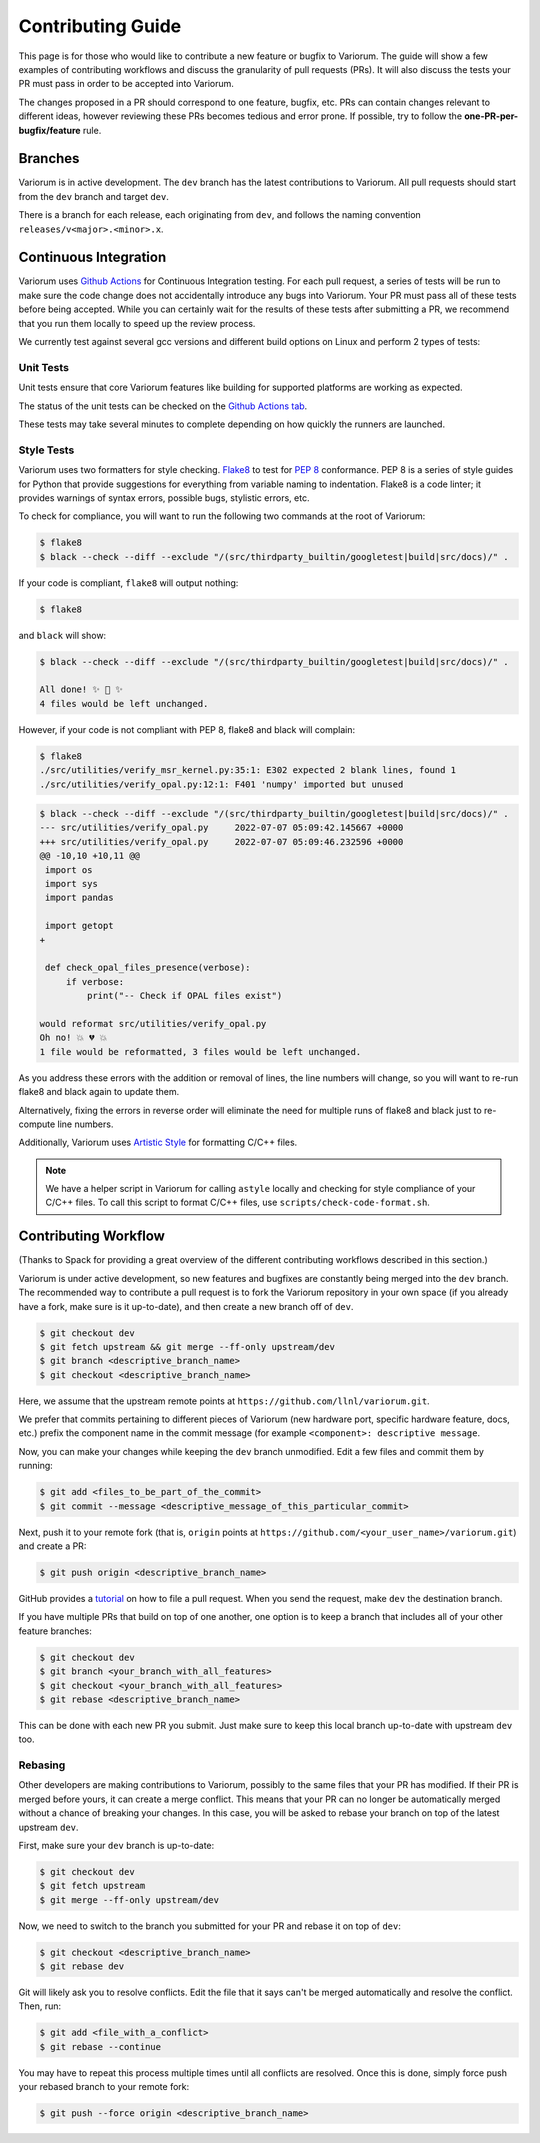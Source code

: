 ..
   # Copyright 2019-2023 Lawrence Livermore National Security, LLC and other
   # Variorum Project Developers. See the top-level LICENSE file for details.
   #
   # SPDX-License-Identifier: MIT

####################
 Contributing Guide
####################

This page is for those who would like to contribute a new feature or bugfix to
Variorum. The guide will show a few examples of contributing workflows and
discuss the granularity of pull requests (PRs). It will also discuss the tests
your PR must pass in order to be accepted into Variorum.

The changes proposed in a PR should correspond to one feature, bugfix, etc. PRs
can contain changes relevant to different ideas, however reviewing these PRs
becomes tedious and error prone. If possible, try to follow the
**one-PR-per-bugfix/feature** rule.

**********
 Branches
**********

Variorum is in active development. The ``dev`` branch has the latest
contributions to Variorum. All pull requests should start from the ``dev``
branch and target ``dev``.

There is a branch for each release, each originating from ``dev``, and follows
the naming convention ``releases/v<major>.<minor>.x``.

************************
 Continuous Integration
************************

Variorum uses `Github Actions <https://docs.github.com/en/actions>`_ for
Continuous Integration testing. For each pull request, a series of tests will be
run to make sure the code change does not accidentally introduce any bugs into
Variorum. Your PR must pass all of these tests before being accepted. While you
can certainly wait for the results of these tests after submitting a PR, we
recommend that you run them locally to speed up the review process.

We currently test against several gcc versions and different build options on
Linux and perform 2 types of tests:

Unit Tests
==========

Unit tests ensure that core Variorum features like building for supported
platforms are working as expected.

The status of the unit tests can be checked on the `Github Actions tab
<https://github.com/LLNL/variorum/actions>`_.

These tests may take several minutes to complete depending on how quickly the
runners are launched.

Style Tests
===========

Variorum uses two formatters for style checking. `Flake8
<http://flake8.pycqa.org/en/latest/>`_ to test for `PEP 8
<https://www.python.org/dev/peps/pep-0008/>`_ conformance. PEP 8 is a series of
style guides for Python that provide suggestions for everything from variable
naming to indentation. Flake8 is a code linter; it provides warnings of syntax
errors, possible bugs, stylistic errors, etc.

To check for compliance, you will want to run the following two commands at the
root of Variorum:

.. code:: console

   $ flake8
   $ black --check --diff --exclude "/(src/thirdparty_builtin/googletest|build|src/docs)/" .

If your code is compliant, ``flake8`` will output nothing:

.. code:: console

   $ flake8

and ``black`` will show:

.. code:: console

   $ black --check --diff --exclude "/(src/thirdparty_builtin/googletest|build|src/docs)/" .

   All done! ✨ 🍰 ✨
   4 files would be left unchanged.

However, if your code is not compliant with PEP 8, flake8 and black will
complain:

.. code:: console

   $ flake8
   ./src/utilities/verify_msr_kernel.py:35:1: E302 expected 2 blank lines, found 1
   ./src/utilities/verify_opal.py:12:1: F401 'numpy' imported but unused

.. code:: console

   $ black --check --diff --exclude "/(src/thirdparty_builtin/googletest|build|src/docs)/" .
   --- src/utilities/verify_opal.py     2022-07-07 05:09:42.145667 +0000
   +++ src/utilities/verify_opal.py     2022-07-07 05:09:46.232596 +0000
   @@ -10,10 +10,11 @@
    import os
    import sys
    import pandas

    import getopt
   +

    def check_opal_files_presence(verbose):
        if verbose:
            print("-- Check if OPAL files exist")

   would reformat src/utilities/verify_opal.py
   Oh no! 💥 💔 💥
   1 file would be reformatted, 3 files would be left unchanged.

As you address these errors with the addition or removal of lines, the line
numbers will change, so you will want to re-run flake8 and black again to update
them.

Alternatively, fixing the errors in reverse order will eliminate the need for
multiple runs of flake8 and black just to re-compute line numbers.

Additionally, Variorum uses `Artistic Style <http://astyle.sourceforge.net/>`_
for formatting C/C++ files.

.. note::

   We have a helper script in Variorum for calling ``astyle`` locally and
   checking for style compliance of your C/C++ files. To call this script to
   format C/C++ files, use ``scripts/check-code-format.sh``.

***********************
 Contributing Workflow
***********************

(Thanks to Spack for providing a great overview of the different contributing
workflows described in this section.)

Variorum is under active development, so new features and bugfixes are
constantly being merged into the ``dev`` branch. The recommended way to
contribute a pull request is to fork the Variorum repository in your own space
(if you already have a fork, make sure is it up-to-date), and then create a new
branch off of ``dev``.

.. code:: console

   $ git checkout dev
   $ git fetch upstream && git merge --ff-only upstream/dev
   $ git branch <descriptive_branch_name>
   $ git checkout <descriptive_branch_name>

Here, we assume that the upstream remote points at
``https://github.com/llnl/variorum.git``.

We prefer that commits pertaining to different pieces of Variorum (new hardware
port, specific hardware feature, docs, etc.) prefix the component name in the
commit message (for example ``<component>: descriptive message``.

Now, you can make your changes while keeping the ``dev`` branch unmodified. Edit
a few files and commit them by running:

.. code:: console

   $ git add <files_to_be_part_of_the_commit>
   $ git commit --message <descriptive_message_of_this_particular_commit>

Next, push it to your remote fork (that is, ``origin`` points at
``https://github.com/<your_user_name>/variorum.git``) and create a PR:

.. code:: console

   $ git push origin <descriptive_branch_name>

GitHub provides a `tutorial
<https://help.github.com/articles/about-pull-requests/>`_ on how to file a pull
request. When you send the request, make ``dev`` the destination branch.

If you have multiple PRs that build on top of one another, one option is to keep
a branch that includes all of your other feature branches:

.. code:: console

   $ git checkout dev
   $ git branch <your_branch_with_all_features>
   $ git checkout <your_branch_with_all_features>
   $ git rebase <descriptive_branch_name>

This can be done with each new PR you submit. Just make sure to keep this local
branch up-to-date with upstream ``dev`` too.

Rebasing
========

Other developers are making contributions to Variorum, possibly to the same
files that your PR has modified. If their PR is merged before yours, it can
create a merge conflict. This means that your PR can no longer be automatically
merged without a chance of breaking your changes. In this case, you will be
asked to rebase your branch on top of the latest upstream ``dev``.

First, make sure your ``dev`` branch is up-to-date:

.. code:: console

   $ git checkout dev
   $ git fetch upstream
   $ git merge --ff-only upstream/dev

Now, we need to switch to the branch you submitted for your PR and rebase it on
top of ``dev``:

.. code:: console

   $ git checkout <descriptive_branch_name>
   $ git rebase dev

Git will likely ask you to resolve conflicts. Edit the file that it says can't
be merged automatically and resolve the conflict. Then, run:

.. code:: console

   $ git add <file_with_a_conflict>
   $ git rebase --continue

You may have to repeat this process multiple times until all conflicts are
resolved. Once this is done, simply force push your rebased branch to your
remote fork:

.. code:: console

   $ git push --force origin <descriptive_branch_name>
